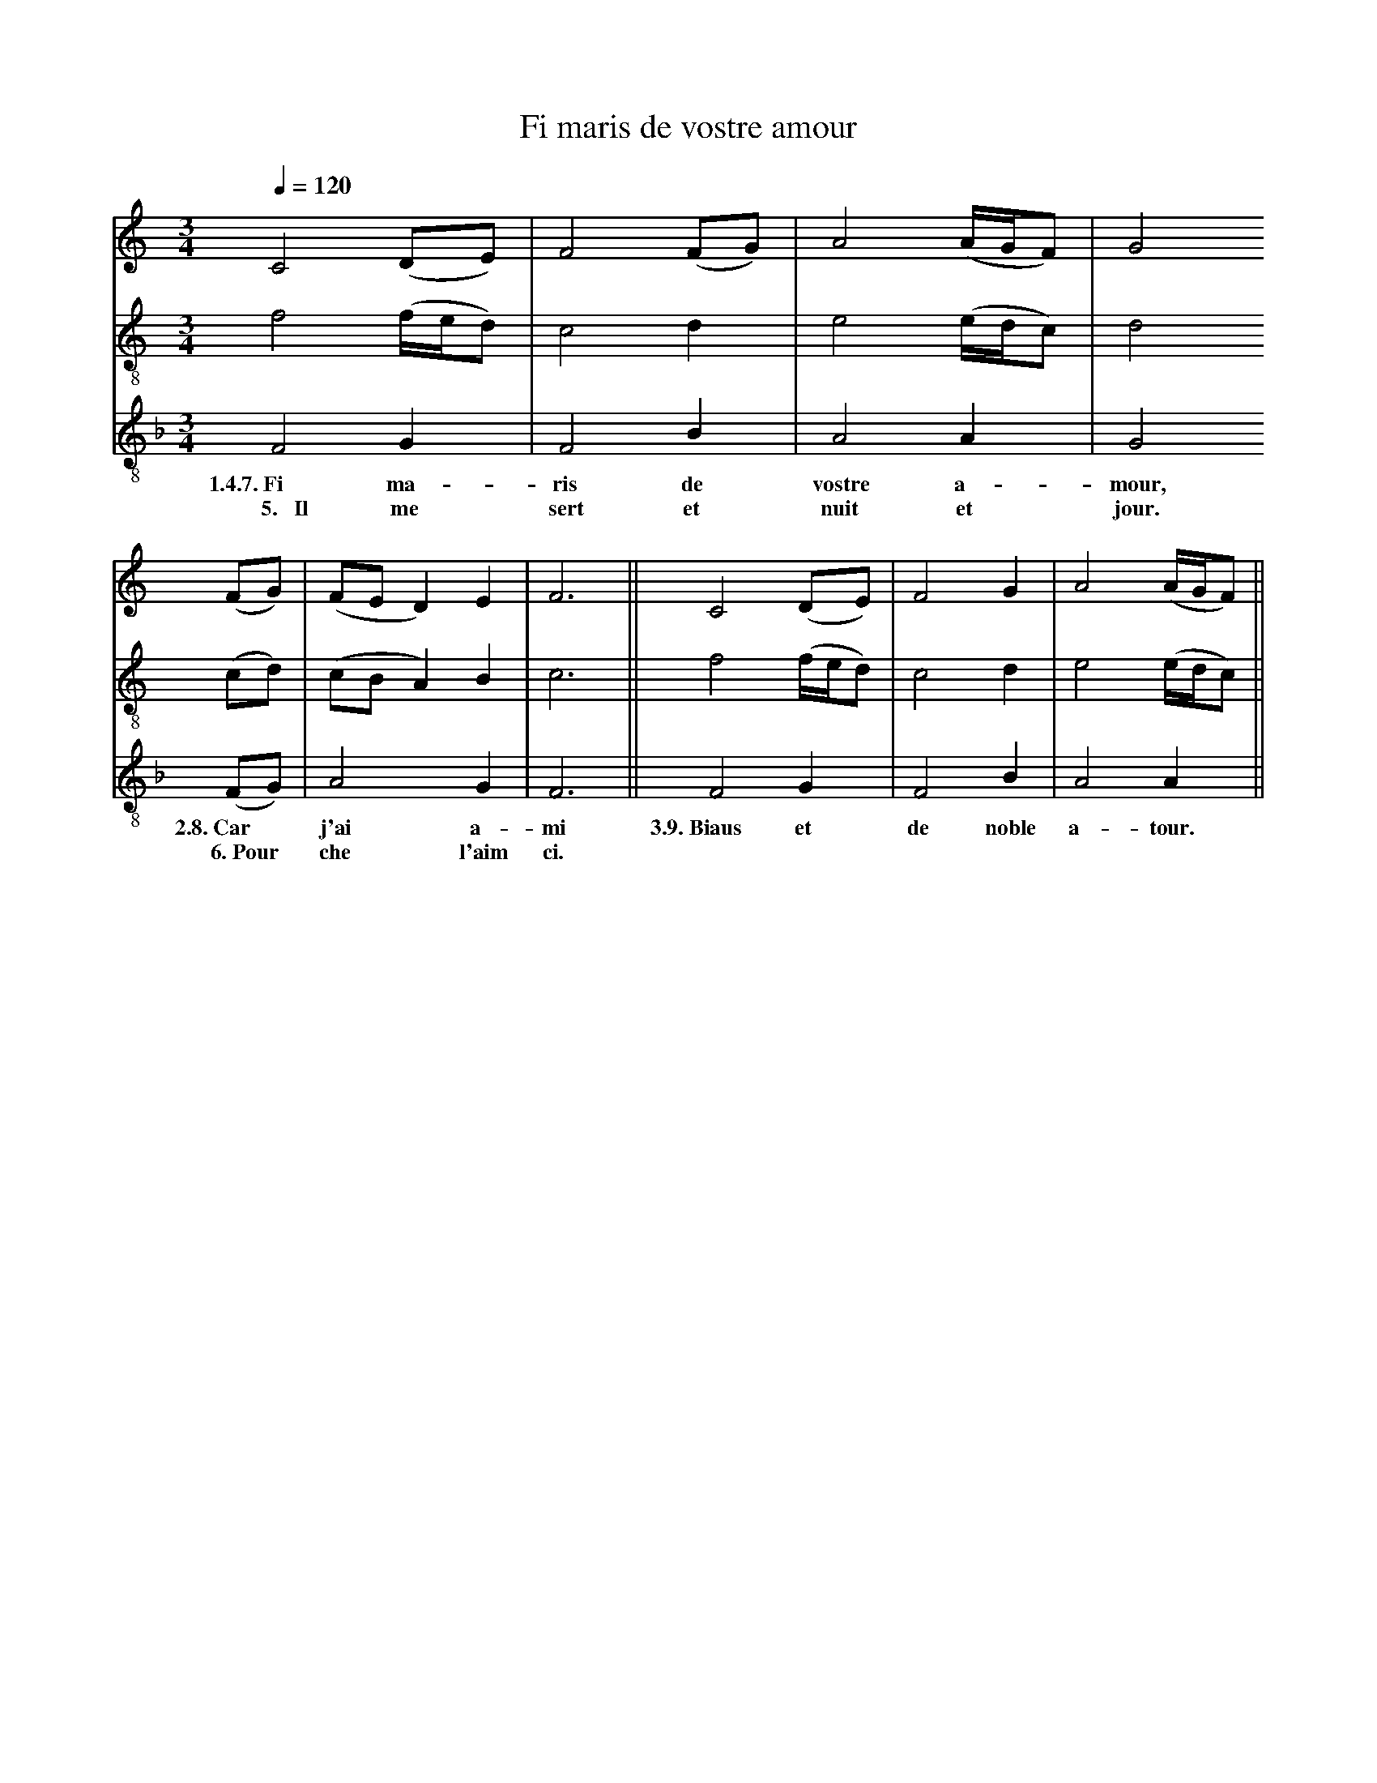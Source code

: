 X: 1
A:Adam de la Halle
T:Fi maris de vostre amour
N: (condensed)
M:3/4
L:1/4
Q:1/4=120
K:F Lydian
%
%%MIDI program 1       70 bassoon
%%MIDI program 2       71 clarinet
%%MIDI program 3       72 piccolo
V:1 clef=treble
V:2 clef=treble-8 middle=B,
V:3 clef=treble-8 middle=B,
%
[V:1][K:C] C2 (D/E/)    | F2 (F/G/)| A2  (A/4G/4F/)| G2
[V:2][K:C] F2 (F/4E/4D/)| C2  D    | E2  (E/4D/4C/)| D2
[V:3][K:F] F,2 G,       | F,2 B,   | A,2  A,       | G,2
w:  1.4.7.~Fi  ma-        ris de   vostre a-         mour,
w:  ~~5.~~~Il  me        sert et    nuit  et         jour.
%
[V:1][K:C](F/G/)  |(F/E/D)   E  | F3   ||  C2   (D/E/)    | F2   G | A2 (A/4G/4F/)||
[V:2][K:C](C/D/)  |(C/B,/A,) B, | C3   ||  F2   (F/4E/4D/)| C2   D | E2 (E/4D/4C/)||
[V:3][K:F](F,/G,/)| A,2      G, | F,3  ||  F,2   G,       | F,2  B,| A,2  A,      ||
w:    2.8.~Car*     j'ai     a-   mi  3.9.~Biaus et         de noble a-   tour.
w:    ~~6.~Pour*    che    l'aim  ci.
